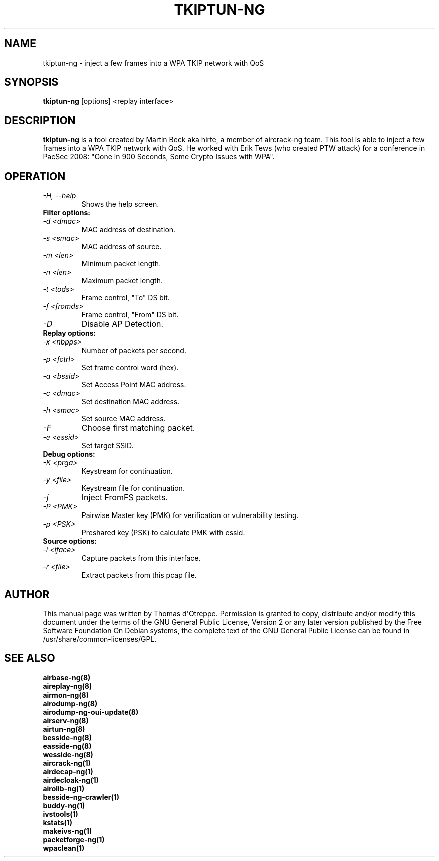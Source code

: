 .TH TKIPTUN-NG 8 "April 2015" "Version 1.2-rc2"

.SH NAME
tkiptun-ng - inject a few frames into a WPA TKIP network with QoS
.SH SYNOPSIS
.B tkiptun-ng
[options] <replay interface>
.SH DESCRIPTION
.BI tkiptun-ng
is a tool created by Martin Beck aka hirte, a member of aircrack-ng team. This tool is able to inject a few frames into a WPA TKIP network with QoS. He worked with Erik Tews (who created PTW attack) for a conference in PacSec 2008: "Gone in 900 Seconds, Some Crypto Issues with WPA".
.SH OPERATION
.PP
.TP
.I -H, --help
Shows the help screen.
.TP
.B Filter options:
.TP
.I -d <dmac>
MAC address of destination.
.TP
.I -s <smac>
MAC address of source.
.TP
.I -m <len>
Minimum packet length.
.TP
.I -n <len>
Maximum packet length.
.TP
.I -t <tods>
Frame control, "To" DS bit.
.TP
.I -f <fromds>
Frame control, "From" DS bit.
.TP
.I -D 
Disable AP Detection.
.PP
.TP
.B Replay options:
.TP
.I -x <nbpps>
Number of packets per second.
.TP
.I -p <fctrl>
Set frame control word (hex).
.TP
.I -a <bssid>
Set Access Point MAC address.
.TP
.I -c <dmac>
Set destination MAC address.
.TP
.I -h <smac>
Set source MAC address.
.TP
.I -F
Choose first matching packet.
.TP
.I -e <essid>
Set target SSID.
.PP
.TP
.B Debug options:
.TP
.I -K <prga>
Keystream for continuation.
.TP
.I -y <file>
Keystream file for continuation.
.TP
.I -j
Inject FromFS packets.
.TP
.I -P <PMK>
Pairwise Master key (PMK) for verification or vulnerability testing.
.TP
.I -p <PSK>
Preshared key (PSK) to calculate PMK with essid.
.PP
.TP
.B Source options:
.TP
.I -i <iface>
Capture packets from this interface.
.TP
.I -r <file>
Extract packets from this pcap file.
.SH AUTHOR
This manual page was written by Thomas d\(aqOtreppe.
Permission is granted to copy, distribute and/or modify this document under the terms of the GNU General Public License, Version 2 or any later version published by the Free Software Foundation
On Debian systems, the complete text of the GNU General Public License can be found in /usr/share/common-licenses/GPL.
.SH SEE ALSO
.br
.B airbase-ng(8)
.br
.B aireplay-ng(8)
.br
.B airmon-ng(8)
.br
.B airodump-ng(8)
.br
.B airodump-ng-oui-update(8)
.br
.B airserv-ng(8)
.br
.B airtun-ng(8)
.br
.B besside-ng(8)
.br
.B easside-ng(8)
.br
.B wesside-ng(8)
.br
.B aircrack-ng(1)
.br
.B airdecap-ng(1)
.br
.B airdecloak-ng(1)
.br
.B airolib-ng(1)
.br
.B besside-ng-crawler(1)
.br
.B buddy-ng(1)
.br
.B ivstools(1)
.br
.B kstats(1)
.br
.B makeivs-ng(1)
.br
.B packetforge-ng(1)
.br
.B wpaclean(1)
